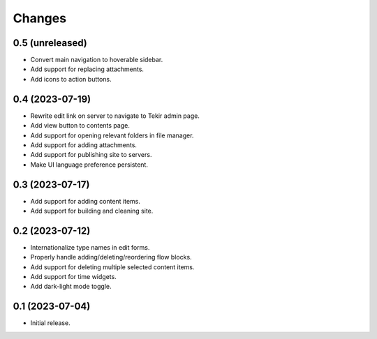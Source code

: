 Changes
=======

0.5 (unreleased)
----------------

- Convert main navigation to hoverable sidebar.
- Add support for replacing attachments.
- Add icons to action buttons.

0.4 (2023-07-19)
----------------

- Rewrite edit link on server to navigate to Tekir admin page.
- Add view button to contents page.
- Add support for opening relevant folders in file manager.
- Add support for adding attachments.
- Add support for publishing site to servers.
- Make UI language preference persistent.

0.3 (2023-07-17)
----------------

- Add support for adding content items.
- Add support for building and cleaning site.

0.2 (2023-07-12)
----------------

- Internationalize type names in edit forms.
- Properly handle adding/deleting/reordering flow blocks.
- Add support for deleting multiple selected content items.
- Add support for time widgets.
- Add dark-light mode toggle.

0.1 (2023-07-04)
----------------

- Initial release.
